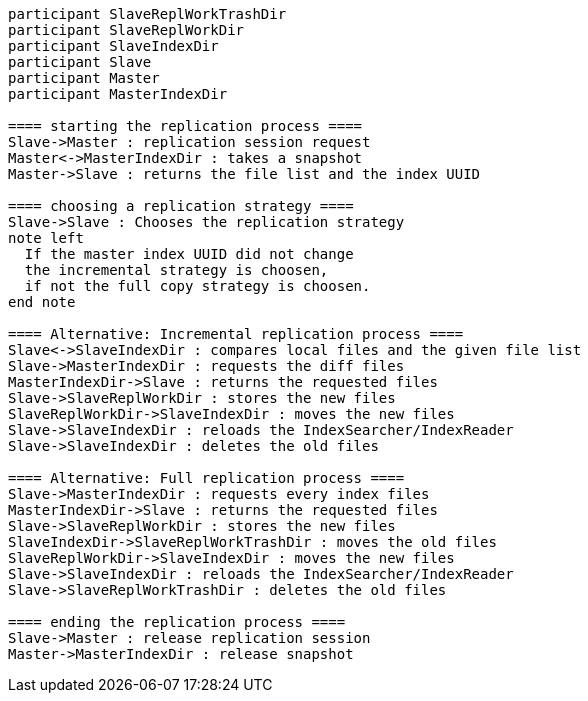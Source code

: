 [plantuml,replication-sequence, svg]
....
participant SlaveReplWorkTrashDir
participant SlaveReplWorkDir
participant SlaveIndexDir
participant Slave
participant Master
participant MasterIndexDir

==== starting the replication process ====
Slave->Master : replication session request
Master<->MasterIndexDir : takes a snapshot
Master->Slave : returns the file list and the index UUID

==== choosing a replication strategy ====
Slave->Slave : Chooses the replication strategy
note left
  If the master index UUID did not change
  the incremental strategy is choosen,
  if not the full copy strategy is choosen.
end note

==== Alternative: Incremental replication process ====
Slave<->SlaveIndexDir : compares local files and the given file list
Slave->MasterIndexDir : requests the diff files
MasterIndexDir->Slave : returns the requested files
Slave->SlaveReplWorkDir : stores the new files
SlaveReplWorkDir->SlaveIndexDir : moves the new files
Slave->SlaveIndexDir : reloads the IndexSearcher/IndexReader
Slave->SlaveIndexDir : deletes the old files

==== Alternative: Full replication process ====
Slave->MasterIndexDir : requests every index files
MasterIndexDir->Slave : returns the requested files
Slave->SlaveReplWorkDir : stores the new files
SlaveIndexDir->SlaveReplWorkTrashDir : moves the old files
SlaveReplWorkDir->SlaveIndexDir : moves the new files
Slave->SlaveIndexDir : reloads the IndexSearcher/IndexReader
Slave->SlaveReplWorkTrashDir : deletes the old files

==== ending the replication process ====
Slave->Master : release replication session
Master->MasterIndexDir : release snapshot
....
